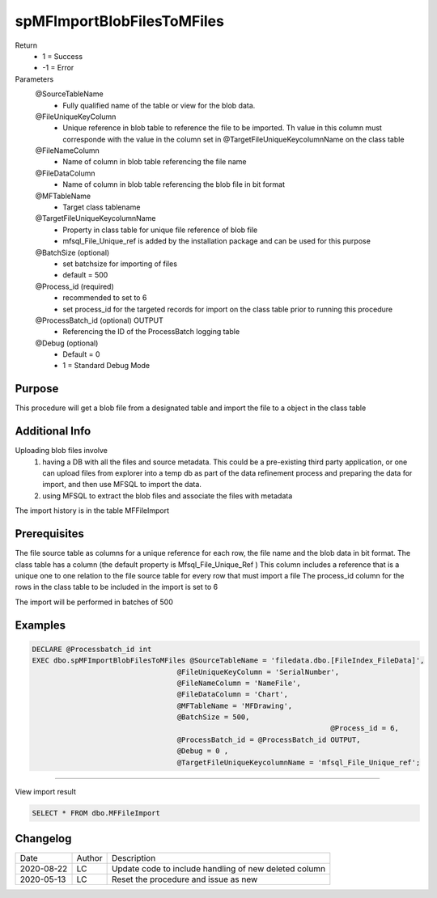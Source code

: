
===========================
spMFImportBlobFilesToMFiles
===========================

Return
  - 1 = Success
  - -1 = Error
Parameters
  @SourceTableName
   -  Fully qualified name of the table or view for the blob data.
  @FileUniqueKeyColumn
   -  Unique reference in blob table to reference the file to be imported. Th value in this column must corresponde with the value in the column set in @TargetFileUniqueKeycolumnName on the class table
  @FileNameColumn
   -  Name of column in blob table referencing the file name
  @FileDataColumn
   -  Name of column in blob table referencing the blob file in bit format
  @MFTableName
   - Target class tablename
  @TargetFileUniqueKeycolumnName
   - Property in class table for unique file reference of blob file
   - mfsql_File_Unique_ref is added by the installation package and can be used for this purpose
  @BatchSize (optional)
   - set batchsize for importing of files
   - default = 500
  @Process_id (required)
   - recommended to set to 6
   - set process_id for the targeted records for import on the class table prior to running this procedure
  @ProcessBatch_id (optional) OUTPUT
   - Referencing the ID of the ProcessBatch logging table
  @Debug (optional)
   - Default = 0
   - 1 = Standard Debug Mode

Purpose
=======

This procedure will get a blob file from a designated table and import the file to a object in the class table

Additional Info
===============

Uploading blob files involve
 #. having a DB with all the files and source metadata. This could be a pre-existing third party application, or one can upload files from explorer into a temp db as part of the data refinement process and preparing the data for import, and then use MFSQL to import the data.

 #. using MFSQL to extract the blob files and associate the files with metadata

The import history is in the table MFFileImport

Prerequisites
=============

The file source table as columns for a unique reference for each row, the file name and the blob data in bit format.
The class table has a column (the default property is Mfsql_File_Unique_Ref ) 
This column includes a reference that is a unique one to one relation to the file source table for every row that must import a file
The process_id column for the rows in the class table to be included in the import is set to 6

The import will be performed in batches of 500

Examples
========

.. code:: sql

   DECLARE @Processbatch_id int
   EXEC dbo.spMFImportBlobFilesToMFiles @SourceTableName = 'filedata.dbo.[FileIndex_FileData]',               
                                     @FileUniqueKeyColumn = 'SerialNumber', 
                                     @FileNameColumn = 'NameFile', 
                                     @FileDataColumn = 'Chart', 
                                     @MFTableName = 'MFDrawing',
                                     @BatchSize = 500,   
									 @Process_id = 6,  
                                     @ProcessBatch_id = @ProcessBatch_id OUTPUT, 
                                     @Debug = 0 , 
                                     @TargetFileUniqueKeycolumnName = 'mfsql_File_Unique_ref'; 

----

View import result

.. code:: sql

    SELECT * FROM dbo.MFFileImport

Changelog
=========

==========  =========  ========================================================
Date        Author     Description
----------  ---------  --------------------------------------------------------
2020-08-22  LC         Update code to include handling of new deleted column
2020-05-13  LC         Reset the procedure and issue as new
==========  =========  ========================================================

